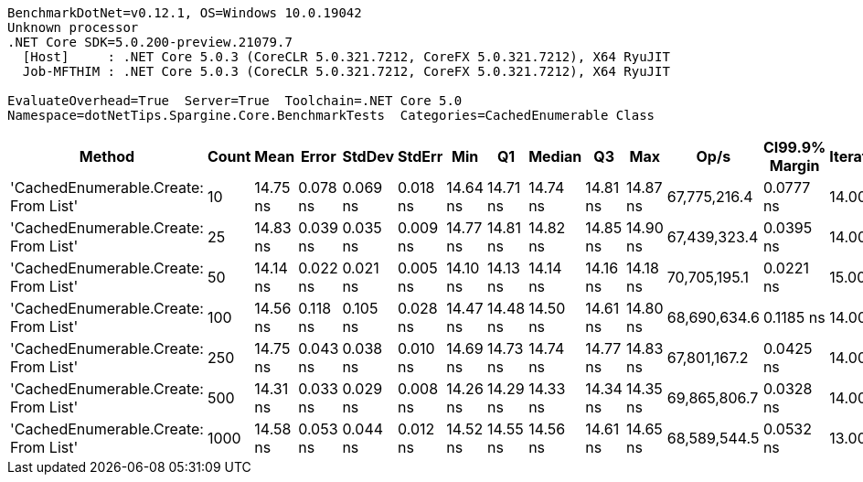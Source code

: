 ....
BenchmarkDotNet=v0.12.1, OS=Windows 10.0.19042
Unknown processor
.NET Core SDK=5.0.200-preview.21079.7
  [Host]     : .NET Core 5.0.3 (CoreCLR 5.0.321.7212, CoreFX 5.0.321.7212), X64 RyuJIT
  Job-MFTHIM : .NET Core 5.0.3 (CoreCLR 5.0.321.7212, CoreFX 5.0.321.7212), X64 RyuJIT

EvaluateOverhead=True  Server=True  Toolchain=.NET Core 5.0  
Namespace=dotNetTips.Spargine.Core.BenchmarkTests  Categories=CachedEnumerable Class  
....
[options="header"]
|===
|                                Method|  Count|      Mean|     Error|    StdDev|    StdErr|       Min|        Q1|    Median|        Q3|       Max|          Op/s|  CI99.9% Margin|  Iterations|  Kurtosis|  MValue|  Skewness|  Rank|  LogicalGroup|  Baseline|   Gen 0|  Gen 1|  Gen 2|  Allocated|  Code Size
|  'CachedEnumerable.Create: From List'|     10|  14.75 ns|  0.078 ns|  0.069 ns|  0.018 ns|  14.64 ns|  14.71 ns|  14.74 ns|  14.81 ns|  14.87 ns|  67,775,216.4|       0.0777 ns|       14.00|     1.820|   2.000|    0.0904|     3|             *|        No|  0.0088|      -|      -|       80 B|      128 B
|  'CachedEnumerable.Create: From List'|     25|  14.83 ns|  0.039 ns|  0.035 ns|  0.009 ns|  14.77 ns|  14.81 ns|  14.82 ns|  14.85 ns|  14.90 ns|  67,439,323.4|       0.0395 ns|       14.00|     2.387|   2.000|    0.0757|     3|             *|        No|  0.0087|      -|      -|       80 B|      128 B
|  'CachedEnumerable.Create: From List'|     50|  14.14 ns|  0.022 ns|  0.021 ns|  0.005 ns|  14.10 ns|  14.13 ns|  14.14 ns|  14.16 ns|  14.18 ns|  70,705,195.1|       0.0221 ns|       15.00|     2.477|   2.000|   -0.1110|     1|             *|        No|  0.0087|      -|      -|       80 B|      128 B
|  'CachedEnumerable.Create: From List'|    100|  14.56 ns|  0.118 ns|  0.105 ns|  0.028 ns|  14.47 ns|  14.48 ns|  14.50 ns|  14.61 ns|  14.80 ns|  68,690,634.6|       0.1185 ns|       14.00|     2.590|   2.000|    0.9930|     3|             *|        No|  0.0087|      -|      -|       80 B|      128 B
|  'CachedEnumerable.Create: From List'|    250|  14.75 ns|  0.043 ns|  0.038 ns|  0.010 ns|  14.69 ns|  14.73 ns|  14.74 ns|  14.77 ns|  14.83 ns|  67,801,167.2|       0.0425 ns|       14.00|     2.443|   2.000|    0.5621|     3|             *|        No|  0.0087|      -|      -|       80 B|      128 B
|  'CachedEnumerable.Create: From List'|    500|  14.31 ns|  0.033 ns|  0.029 ns|  0.008 ns|  14.26 ns|  14.29 ns|  14.33 ns|  14.34 ns|  14.35 ns|  69,865,806.7|       0.0328 ns|       14.00|     1.655|   2.000|   -0.4847|     2|             *|        No|  0.0087|      -|      -|       80 B|      128 B
|  'CachedEnumerable.Create: From List'|   1000|  14.58 ns|  0.053 ns|  0.044 ns|  0.012 ns|  14.52 ns|  14.55 ns|  14.56 ns|  14.61 ns|  14.65 ns|  68,589,544.5|       0.0532 ns|       13.00|     1.406|   2.000|    0.2408|     3|             *|        No|  0.0086|      -|      -|       80 B|      128 B
|===
